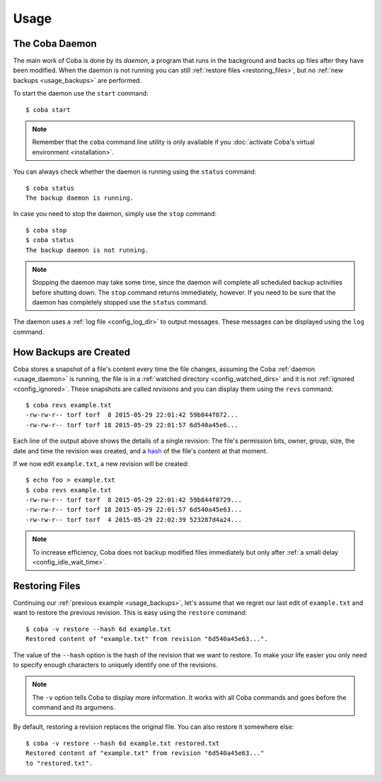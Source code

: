 Usage
#####


.. _usage_daemon:

The Coba Daemon
===============
The main work of Coba is done by its *daemon*, a program that runs in the
background and backs up files after they have been modified. When the daemon
is not running you can still :ref:`restore files <restoring_files>`, but no
:ref:`new backups <usage_backups>` are performed.

To start the daemon use the ``start`` command::

    $ coba start

.. note::
    Remember that the ``coba`` command line utility is only available if you
    :doc:`activate Coba's virtual environment <installation>`.

You can always check whether the daemon is running using the ``status``
command::

    $ coba status
    The backup daemon is running.

In case you need to stop the daemon, simply use the ``stop`` command::

    $ coba stop
    $ coba status
    The backup daemon is not running.

.. note::
    Stopping the daemon may take some time, since the daemon will complete
    all scheduled backup activities before shutting down. The ``stop`` command
    returns immediately, however. If you need to be sure that the daemon has
    completely stopped use the ``status`` command.

The daemon uses a :ref:`log file <config_log_dir>` to output messages. These
messages can be displayed using the ``log`` command.


.. _usage_backups:

How Backups are Created
=======================
Coba stores a snapshot of a file's content every time the file changes,
assuming the Coba :ref:`daemon <usage_daemon>` is running, the file is in a
:ref:`watched directory <config_watched_dirs>` and it is not :ref:`ignored
<config_ignored>`. These snapshots are called *revisions* and you can display
them using the ``revs`` command::

    $ coba revs example.txt
    -rw-rw-r-- torf torf  8 2015-05-29 22:01:42 59b844f072...
    -rw-rw-r-- torf torf 18 2015-05-29 22:01:57 6d540a45e6...

Each line of the output above shows the details of a single revision: The
file's permission bits, owner, group, size, the date and time the revision was
created, and a hash_ of the file's content at that moment.

If we now edit ``example.txt``, a new revision will be created::

    $ echo foo > example.txt
    $ coba revs example.txt
    -rw-rw-r-- torf torf  8 2015-05-29 22:01:42 59b844f0729...
    -rw-rw-r-- torf torf 18 2015-05-29 22:01:57 6d540a45e63...
    -rw-rw-r-- torf torf  4 2015-05-29 22:02:39 523287d4a24...

.. note::
    To increase efficiency, Coba does not backup modified files immediately
    but only after :ref:`a small delay <config_idle_wait_time>`.


.. _hash: https://en.wikipedia.org/wiki/Cryptographic_hash_function#File_or_data_identifier


.. _restoring_files:

Restoring Files
===============
Continuing our :ref:`previous example <usage_backups>`, let's assume that we
regret our last edit of ``example.txt`` and want to restore the previous
revision. This is easy using the ``restore`` command::

    $ coba -v restore --hash 6d example.txt
    Restored content of "example.txt" from revision "6d540a45e63...".

The value of the ``--hash`` option is the hash of the revision that we want to
restore. To make your life easier you only need to specify enough characters
to uniquely identify one of the revisions.

.. note::
    The ``-v`` option tells Coba to display more information. It works with all
    Coba commands and goes before the command and its argumens.

By default, restoring a revision replaces the original file. You can also
restore it somewhere else::

    $ coba -v restore --hash 6d example.txt restored.txt
    Restored content of "example.txt" from revision "6d540a45e63..."
    to "restored.txt".


